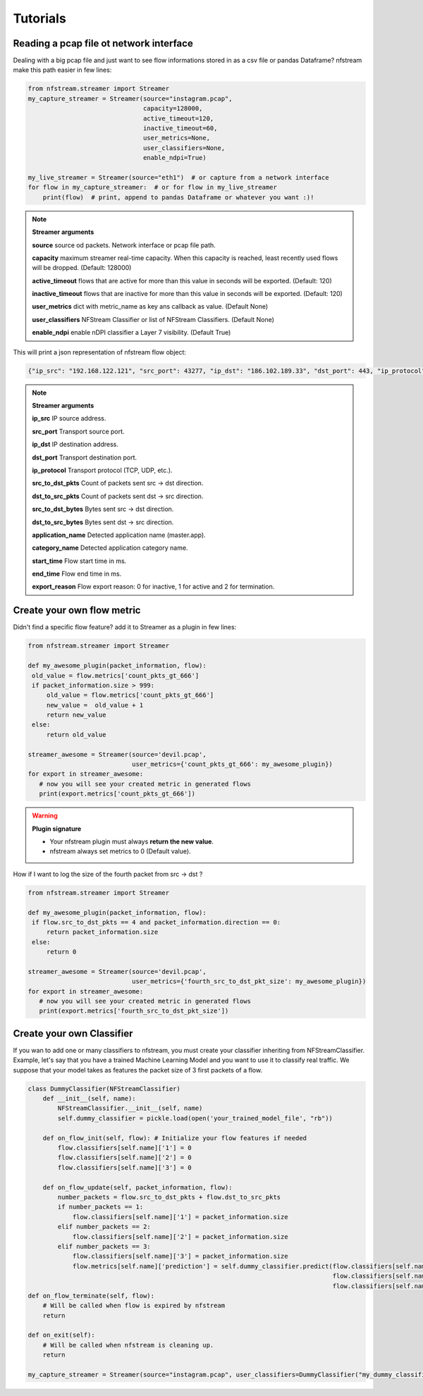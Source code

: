 Tutorials
=========

Reading a pcap file ot network interface
----------------------------------------


Dealing with a big pcap file and just want to see flow informations stored in as a csv file or pandas Dataframe?
nfstream make this path easier in few lines:

.. code-block:: python

   from nfstream.streamer import Streamer
   my_capture_streamer = Streamer(source="instagram.pcap",
                                  capacity=128000,
                                  active_timeout=120,
                                  inactive_timeout=60,
                                  user_metrics=None,
                                  user_classifiers=None,
                                  enable_ndpi=True)

   my_live_streamer = Streamer(source="eth1")  # or capture from a network interface
   for flow in my_capture_streamer:  # or for flow in my_live_streamer
       print(flow)  # print, append to pandas Dataframe or whatever you want :)!

.. note:: **Streamer arguments**

   **source** source od packets. Network interface or pcap file path.

   **capacity** maximum streamer real-time capacity. When this capacity is reached, least recently used flows will be dropped. (Default: 128000)

   **active_timeout** flows that are active for more than this value in seconds will be exported. (Default: 120)

   **inactive_timeout** flows that are inactive for more than this value in seconds will be exported. (Default: 120)

   **user_metrics** dict with metric_name as key ans callback as value. (Default None)

   **user_classifiers** NFStream Classifier or list of NFStream Classifiers. (Default None)

   **enable_ndpi** enable nDPI classifier a Layer 7 visibility. (Default True)



This will print a json representation of nfstream flow object:

.. code-block:: json

   {"ip_src": "192.168.122.121", "src_port": 43277, "ip_dst": "186.102.189.33", "dst_port": 443, "ip_protocol": 6, "src_to_dst_pkts": 6, "dst_to_src_pkts": 5, "src_to_dst_bytes": 1456, "dst_to_src_bytes": 477, "application_name": "TLS.Instagram", "category_name": "SocialNetwork", "start_time": 1555969081636, "end_time": 1555969082020, "export_reason": 2}

.. note:: **Streamer arguments**

   **ip_src** IP source address.

   **src_port** Transport source port.

   **ip_dst** IP destination address.

   **dst_port** Transport destination port.

   **ip_protocol** Transport protocol (TCP, UDP, etc.).

   **src_to_dst_pkts** Count of packets sent src -> dst direction.

   **dst_to_src_pkts** Count of packets sent dst -> src direction.

   **src_to_dst_bytes** Bytes sent src -> dst direction.

   **dst_to_src_bytes** Bytes sent dst -> src direction.

   **application_name** Detected application name (master.app).

   **category_name** Detected application category name.

   **start_time** Flow start time in ms.

   **end_time** Flow end time in ms.

   **export_reason** Flow export reason: 0 for inactive, 1 for active and 2 for termination.

Create your own flow metric
---------------------------

Didn't find a specific flow feature? add it to Streamer as a plugin in few lines:

.. code-block:: python

   from nfstream.streamer import Streamer

   def my_awesome_plugin(packet_information, flow):
    old_value = flow.metrics['count_pkts_gt_666']
    if packet_information.size > 999:
        old_value = flow.metrics['count_pkts_gt_666']
        new_value =  old_value + 1
        return new_value
    else:
        return old_value

   streamer_awesome = Streamer(source='devil.pcap',
                               user_metrics={'count_pkts_gt_666': my_awesome_plugin})
   for export in streamer_awesome:
      # now you will see your created metric in generated flows
      print(export.metrics['count_pkts_gt_666'])

.. warning::
   **Plugin signature**

   * Your nfstream plugin must always **return the new value**.
   * nfstream always set metrics to 0 (Default value).

How if I want to log the size of the fourth packet from src -> dst ?

.. code-block:: python

   from nfstream.streamer import Streamer

   def my_awesome_plugin(packet_information, flow):
    if flow.src_to_dst_pkts == 4 and packet_information.direction == 0:
        return packet_information.size
    else:
        return 0

   streamer_awesome = Streamer(source='devil.pcap',
                               user_metrics={'fourth_src_to_dst_pkt_size': my_awesome_plugin})
   for export in streamer_awesome:
      # now you will see your created metric in generated flows
      print(export.metrics['fourth_src_to_dst_pkt_size'])

Create your own Classifier
--------------------------

If you wan to add one or many classifiers to nfstream, you must create your classifier inheriting from
NFStreamClassifier.
Example, let's say that you have a trained Machine Learning Model and you want to use it to classify real traffic.
We suppose that your model takes as features the packet size of 3 first packets of a flow.

.. code-block:: python

    class DummyClassifier(NFStreamClassifier)
        def __init__(self, name):
            NFStreamClassifier.__init__(self, name)
            self.dummy_classifier = pickle.load(open('your_trained_model_file', "rb"))

        def on_flow_init(self, flow): # Initialize your flow features if needed
            flow.classifiers[self.name]['1'] = 0
            flow.classifiers[self.name]['2'] = 0
            flow.classifiers[self.name]['3'] = 0

        def on_flow_update(self, packet_information, flow):
            number_packets = flow.src_to_dst_pkts + flow.dst_to_src_pkts
            if number_packets == 1:
                flow.classifiers[self.name]['1'] = packet_information.size
            elif number_packets == 2:
                flow.classifiers[self.name]['2'] = packet_information.size
            elif number_packets == 3:
                flow.classifiers[self.name]['3'] = packet_information.size
                flow.metrics[self.name]['prediction'] = self.dummy_classifier.predict(flow.classifiers[self.name]['1'],
                                                                                      flow.classifiers[self.name]['2'],
                                                                                      flow.classifiers[self.name]['3'])
    def on_flow_terminate(self, flow):
        # Will be called when flow is expired by nfstream
        return

    def on_exit(self):
        # Will be called when nfstream is cleaning up.
        return

    my_capture_streamer = Streamer(source="instagram.pcap", user_classifiers=DummyClassifier("my_dummy_classifier"))